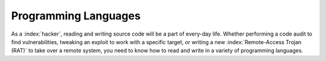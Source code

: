 Programming Languages
=====================

As a :index:`hacker`, reading and writing source code will be a part of every-day life. Whether performing a code audit to find vulnerabilities, tweaking an exploit to work with a specific target, or writing a new :index:`Remote-Access Trojan (RAT)` to take over a remote system, you need to know how to read and write in a variety of programming languages.
